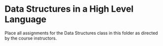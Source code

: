 * Data Structures in a High Level Language

Place all assignments for the Data Structures class in this folder as directed by the course instructors.
